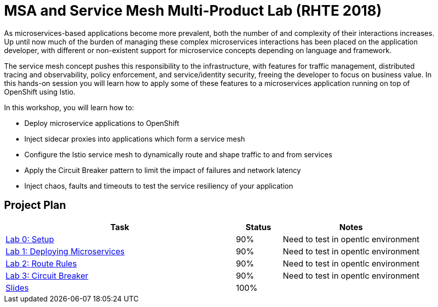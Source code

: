 = MSA and Service Mesh Multi-Product Lab (RHTE 2018)

As microservices-based applications become more prevalent, both the number of and complexity of their interactions increases. Up until now much of the burden of managing these complex microservices interactions has been placed on the application developer, with different or non-existent support for microservice concepts depending on language and framework.

The service mesh concept pushes this responsibility to the infrastructure, with features for traffic management, distributed tracing and observability, policy enforcement, and service/identity security, freeing the developer to focus on business value. In this hands-on session you will learn how to apply some of these features to a microservices application running on top of OpenShift using Istio.

In this workshop, you will learn how to:

* Deploy microservice applications to OpenShift
* Inject sidecar proxies into applications which form a service mesh
* Configure the Istio service mesh to dynamically route and shape traffic to and from services
* Apply the Circuit Breaker pattern to limit the impact of failures and network latency
* Inject chaos, faults and timeouts to test the service resiliency of your application

== Project Plan

[width="100%",cols="5,1,3"options="header"]
|==========================
|Task	|   Status |     Notes
| link:modules/01_deploying_microservices/00_setup_Lab.adoc[Lab 0: Setup]		|   90%     | Need to test in opentlc environment

| link:modules/01_deploying_microservices/01_deploying_microservices_Lab.adoc[Lab 1: Deploying Microservices]		|   90%     | Need to test in opentlc environment
| link:modules/02_route_rules/02_route_rules_Lab.adoc[Lab 2: Route Rules]		|   90%     | Need to test in opentlc environment
| link:modules/03_circuit_breaker/03_circuit_breaker_Lab.adoc[Lab 3: Circuit Breaker]	| 	  90%     | Need to test in opentlc environment
| https://redhat.slides.com/jbride/03_msa_and_service_mesh[Slides]		|   100%     |
|==========================
